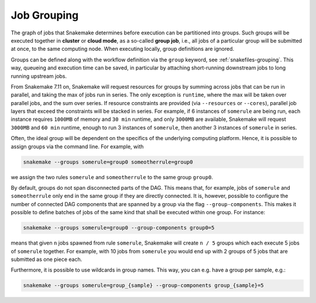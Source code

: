 .. _job_grouping:

============
Job Grouping
============

The graph of jobs that Snakemake determines before execution can be partitioned into groups.
Such groups will be executed together in **cluster** or **cloud mode**, as a so-called **group job**, i.e., all jobs of a particular group will be submitted at once, to the same computing node.
When executing locally, group definitions are ignored.

Groups can be defined along with the workflow definition via the ``group`` keyword, see :ref:`snakefiles-grouping`.
This way, queueing and execution time can be saved, in particular by attaching short-running downstream jobs to long running upstream jobs.

From Snakemake 7.11 on, Snakemake will request resources for groups by summing across jobs that can be run in parallel, and taking the max of jobs run in series.
The only exception is ``runtime``, where the max will be taken over parallel jobs, and the sum over series.
If resource constraints are provided (via ``--resources`` or ``--cores``), parallel job layers that exceed the constraints will be stacked in series.
For example, if 6 instances of ``somerule`` are being run, each instance requires ``1000MB`` of memory and ``30 min`` runtime, and only ``3000MB`` are available, Snakemake will request ``3000MB`` and ``60 min`` runtime, enough to run 3 instances of ``somerule``, then another 3 instances of ``somerule`` in series.

Often, the ideal group will be dependent on the specifics of the underlying computing platform.
Hence, it is possible to assign groups via the command line.
For example, with

.. code-block:: bash

    snakemake --groups somerule=group0 someotherrule=group0

we assign the two rules ``somerule`` and ``someotherrule`` to the same group ``group0``.

By default, groups do not span disconnected parts of the DAG.
This means that, for example, jobs of ``somerule`` and ``someotherrule`` only end in the same group if they are directly connected.
It is, however, possible to configure the number of connected DAG components that are spanned by a group via the flag ``--group-components``.
This makes it possible to define batches of jobs of the same kind that shall be executed within one group. For instance:


.. code-block:: bash

    snakemake --groups somerule=group0 --group-components group0=5

means that given ``n`` jobs spawned from rule ``somerule``, Snakemake will create ``n / 5`` groups which each execute 5 jobs of ``somerule`` together.
For example, with 10 jobs from ``somerule`` you would end up with 2 groups of 5 jobs that are submitted as one piece each.

Furthermore, it is possible to use wildcards in group names.
This way, you can e.g. have a group per sample, e.g.:

.. code-block:: bash

    snakemake --groups somerule=group_{sample} --group-components group_{sample}=5
